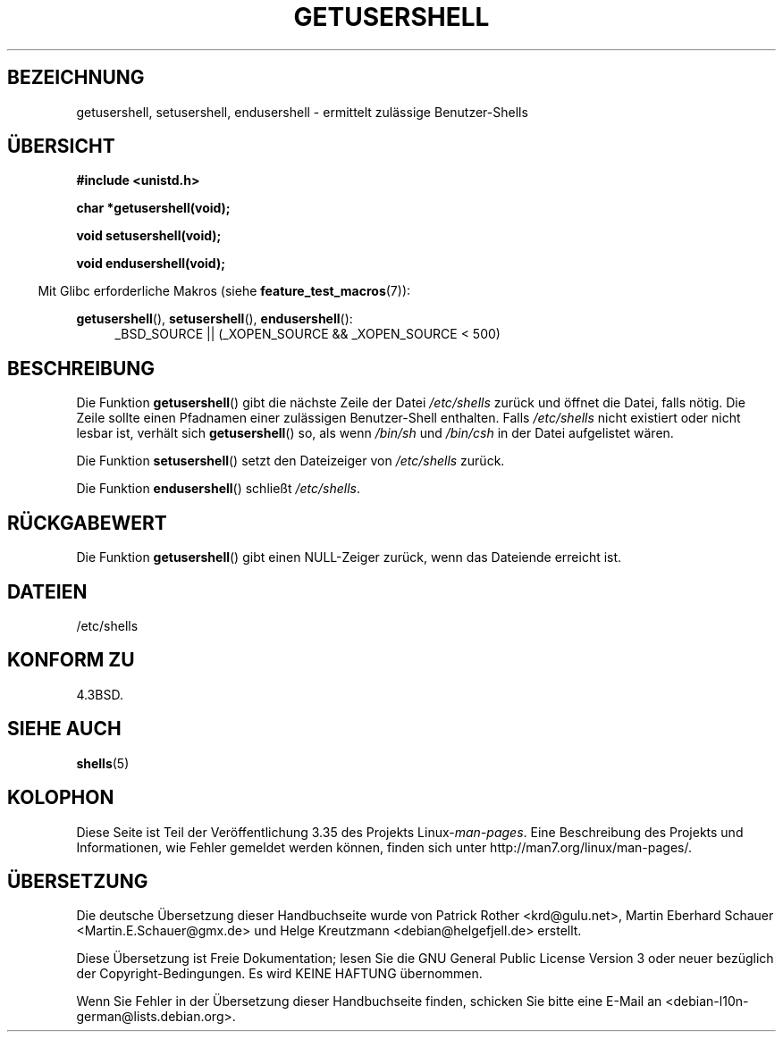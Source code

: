 .\" Copyright 1993 David Metcalfe (david@prism.demon.co.uk)
.\"
.\" Permission is granted to make and distribute verbatim copies of this
.\" manual provided the copyright notice and this permission notice are
.\" preserved on all copies.
.\"
.\" Permission is granted to copy and distribute modified versions of this
.\" manual under the conditions for verbatim copying, provided that the
.\" entire resulting derived work is distributed under the terms of a
.\" permission notice identical to this one.
.\"
.\" Since the Linux kernel and libraries are constantly changing, this
.\" manual page may be incorrect or out-of-date.  The author(s) assume no
.\" responsibility for errors or omissions, or for damages resulting from
.\" the use of the information contained herein.  The author(s) may not
.\" have taken the same level of care in the production of this manual,
.\" which is licensed free of charge, as they might when working
.\" professionally.
.\"
.\" Formatted or processed versions of this manual, if unaccompanied by
.\" the source, must acknowledge the copyright and authors of this work.
.\"
.\" References consulted:
.\"     Linux libc source code
.\"     Lewine's _POSIX Programmer's Guide_ (O'Reilly & Associates, 1991)
.\"     386BSD man pages
.\" Modified Sat Jul 24 19:17:53 1993 by Rik Faith (faith@cs.unc.edu)
.\"*******************************************************************
.\"
.\" This file was generated with po4a. Translate the source file.
.\"
.\"*******************************************************************
.TH GETUSERSHELL 3 "26. Juli 2007" GNU Linux\-Programmierhandbuch
.SH BEZEICHNUNG
getusershell, setusershell, endusershell \- ermittelt zulässige
Benutzer\-Shells
.SH ÜBERSICHT
.nf
\fB#include <unistd.h>\fP
.sp
\fBchar *getusershell(void);\fP
.sp
\fBvoid setusershell(void);\fP
.sp
\fBvoid endusershell(void);\fP
.fi
.sp
.in -4n
Mit Glibc erforderliche Makros (siehe \fBfeature_test_macros\fP(7)):
.in
.sp
.ad l
\fBgetusershell\fP(), \fBsetusershell\fP(), \fBendusershell\fP():
.RS 4
_BSD_SOURCE || (_XOPEN_SOURCE && _XOPEN_SOURCE\ <\ 500)
.RE
.ad b
.SH BESCHREIBUNG
Die Funktion \fBgetusershell\fP() gibt die nächste Zeile der Datei
\fI/etc/shells\fP zurück und öffnet die Datei, falls nötig. Die Zeile sollte
einen Pfadnamen einer zulässigen Benutzer\-Shell enthalten. Falls
\fI/etc/shells\fP nicht existiert oder nicht lesbar ist, verhält sich
\fBgetusershell\fP() so, als wenn \fI/bin/sh\fP und \fI/bin/csh\fP in der Datei
aufgelistet wären.
.PP
Die Funktion \fBsetusershell\fP() setzt den Dateizeiger von \fI/etc/shells\fP
zurück.
.PP
Die Funktion \fBendusershell\fP() schließt \fI/etc/shells\fP.
.SH RÜCKGABEWERT
Die Funktion \fBgetusershell\fP() gibt einen NULL\-Zeiger zurück, wenn das
Dateiende erreicht ist.
.SH DATEIEN
.nf
/etc/shells
.fi
.SH "KONFORM ZU"
4.3BSD.
.SH "SIEHE AUCH"
\fBshells\fP(5)
.SH KOLOPHON
Diese Seite ist Teil der Veröffentlichung 3.35 des Projekts
Linux\-\fIman\-pages\fP. Eine Beschreibung des Projekts und Informationen, wie
Fehler gemeldet werden können, finden sich unter
http://man7.org/linux/man\-pages/.

.SH ÜBERSETZUNG
Die deutsche Übersetzung dieser Handbuchseite wurde von
Patrick Rother <krd@gulu.net>,
Martin Eberhard Schauer <Martin.E.Schauer@gmx.de>
und
Helge Kreutzmann <debian@helgefjell.de>
erstellt.

Diese Übersetzung ist Freie Dokumentation; lesen Sie die
GNU General Public License Version 3 oder neuer bezüglich der
Copyright-Bedingungen. Es wird KEINE HAFTUNG übernommen.

Wenn Sie Fehler in der Übersetzung dieser Handbuchseite finden,
schicken Sie bitte eine E-Mail an <debian-l10n-german@lists.debian.org>.
